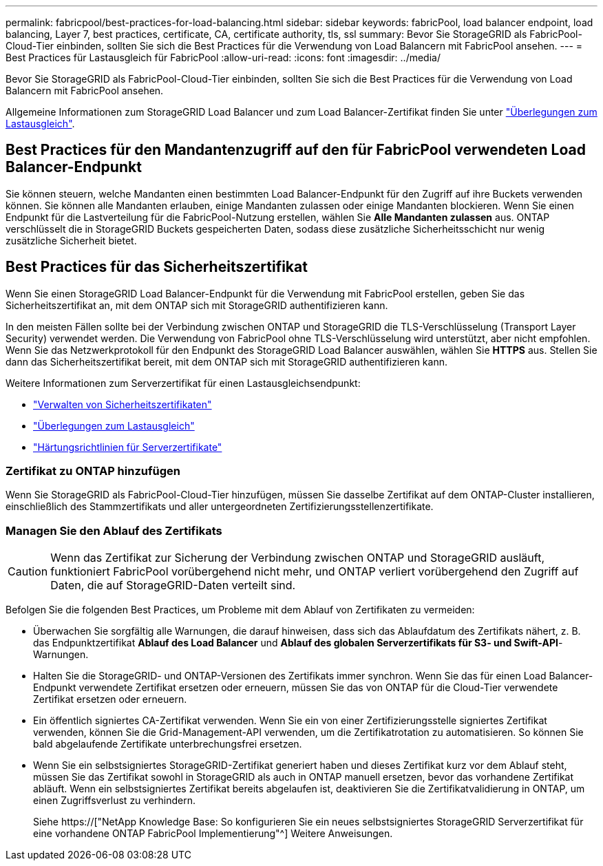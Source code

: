 ---
permalink: fabricpool/best-practices-for-load-balancing.html 
sidebar: sidebar 
keywords: fabricPool, load balancer endpoint, load balancing, Layer 7, best practices, certificate, CA, certificate authority, tls, ssl 
summary: Bevor Sie StorageGRID als FabricPool-Cloud-Tier einbinden, sollten Sie sich die Best Practices für die Verwendung von Load Balancern mit FabricPool ansehen. 
---
= Best Practices für Lastausgleich für FabricPool
:allow-uri-read: 
:icons: font
:imagesdir: ../media/


[role="lead"]
Bevor Sie StorageGRID als FabricPool-Cloud-Tier einbinden, sollten Sie sich die Best Practices für die Verwendung von Load Balancern mit FabricPool ansehen.

Allgemeine Informationen zum StorageGRID Load Balancer und zum Load Balancer-Zertifikat finden Sie unter link:../admin/managing-load-balancing.html["Überlegungen zum Lastausgleich"].



== Best Practices für den Mandantenzugriff auf den für FabricPool verwendeten Load Balancer-Endpunkt

Sie können steuern, welche Mandanten einen bestimmten Load Balancer-Endpunkt für den Zugriff auf ihre Buckets verwenden können. Sie können alle Mandanten erlauben, einige Mandanten zulassen oder einige Mandanten blockieren. Wenn Sie einen Endpunkt für die Lastverteilung für die FabricPool-Nutzung erstellen, wählen Sie *Alle Mandanten zulassen* aus. ONTAP verschlüsselt die in StorageGRID Buckets gespeicherten Daten, sodass diese zusätzliche Sicherheitsschicht nur wenig zusätzliche Sicherheit bietet.



== Best Practices für das Sicherheitszertifikat

Wenn Sie einen StorageGRID Load Balancer-Endpunkt für die Verwendung mit FabricPool erstellen, geben Sie das Sicherheitszertifikat an, mit dem ONTAP sich mit StorageGRID authentifizieren kann.

In den meisten Fällen sollte bei der Verbindung zwischen ONTAP und StorageGRID die TLS-Verschlüsselung (Transport Layer Security) verwendet werden. Die Verwendung von FabricPool ohne TLS-Verschlüsselung wird unterstützt, aber nicht empfohlen. Wenn Sie das Netzwerkprotokoll für den Endpunkt des StorageGRID Load Balancer auswählen, wählen Sie *HTTPS* aus. Stellen Sie dann das Sicherheitszertifikat bereit, mit dem ONTAP sich mit StorageGRID authentifizieren kann.

Weitere Informationen zum Serverzertifikat für einen Lastausgleichsendpunkt:

* link:../admin/using-storagegrid-security-certificates.html["Verwalten von Sicherheitszertifikaten"]
* link:../admin/managing-load-balancing.html["Überlegungen zum Lastausgleich"]
* link:../harden/hardening-guideline-for-server-certificates.html["Härtungsrichtlinien für Serverzertifikate"]




=== Zertifikat zu ONTAP hinzufügen

Wenn Sie StorageGRID als FabricPool-Cloud-Tier hinzufügen, müssen Sie dasselbe Zertifikat auf dem ONTAP-Cluster installieren, einschließlich des Stammzertifikats und aller untergeordneten Zertifizierungsstellenzertifikate.



=== Managen Sie den Ablauf des Zertifikats


CAUTION: Wenn das Zertifikat zur Sicherung der Verbindung zwischen ONTAP und StorageGRID ausläuft, funktioniert FabricPool vorübergehend nicht mehr, und ONTAP verliert vorübergehend den Zugriff auf Daten, die auf StorageGRID-Daten verteilt sind.

Befolgen Sie die folgenden Best Practices, um Probleme mit dem Ablauf von Zertifikaten zu vermeiden:

* Überwachen Sie sorgfältig alle Warnungen, die darauf hinweisen, dass sich das Ablaufdatum des Zertifikats nähert, z. B. das Endpunktzertifikat *Ablauf des Load Balancer* und *Ablauf des globalen Serverzertifikats für S3- und Swift-API*-Warnungen.
* Halten Sie die StorageGRID- und ONTAP-Versionen des Zertifikats immer synchron. Wenn Sie das für einen Load Balancer-Endpunkt verwendete Zertifikat ersetzen oder erneuern, müssen Sie das von ONTAP für die Cloud-Tier verwendete Zertifikat ersetzen oder erneuern.
* Ein öffentlich signiertes CA-Zertifikat verwenden. Wenn Sie ein von einer Zertifizierungsstelle signiertes Zertifikat verwenden, können Sie die Grid-Management-API verwenden, um die Zertifikatrotation zu automatisieren. So können Sie bald abgelaufende Zertifikate unterbrechungsfrei ersetzen.
* Wenn Sie ein selbstsigniertes StorageGRID-Zertifikat generiert haben und dieses Zertifikat kurz vor dem Ablauf steht, müssen Sie das Zertifikat sowohl in StorageGRID als auch in ONTAP manuell ersetzen, bevor das vorhandene Zertifikat abläuft. Wenn ein selbstsigniertes Zertifikat bereits abgelaufen ist, deaktivieren Sie die Zertifikatvalidierung in ONTAP, um einen Zugriffsverlust zu verhindern.
+
Siehe https://["NetApp Knowledge Base: So konfigurieren Sie ein neues selbstsigniertes StorageGRID Serverzertifikat für eine vorhandene ONTAP FabricPool Implementierung"^] Weitere Anweisungen.


